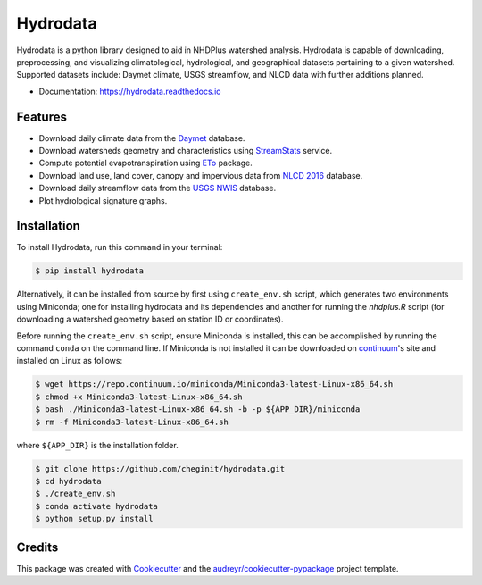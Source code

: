 Hydrodata
=========


.. image:: https://img.shields.io/pypi/v/hydrodata.svg
        :target: https://pypi.python.org/pypi/hydrodata

.. image:: https://travis-ci.com/cheginit/hydrodata.svg?branch=master
        :target: https://travis-ci.com/cheginit/hydrodata.svg?branch=master

.. image:: https://readthedocs.org/projects/hydrodata/badge/?version=latest
        :target: https://hydrodata.readthedocs.io/en/latest/?badge=latest
        :alt: Documentation Status

.. image:: https://zenodo.org/badge/237573928.svg
   :target: https://zenodo.org/badge/latestdoi/237573928

Hydrodata is a python library designed to aid in NHDPlus watershed analysis. Hydrodata is capable of downloading,
preprocessing, and visualizing climatological, hydrological, and geographical datasets pertaining to a given watershed.
Supported datasets include: Daymet climate, USGS streamflow, and NLCD data with further additions planned.

* Documentation: https://hydrodata.readthedocs.io

Features
--------

* Download daily climate data from the `Daymet <https://daymet.ornl.gov/>`__ database.
* Download watersheds geometry and characteristics using `StreamStats <https://www.usgs.gov/mission-areas/water-resources/science/streamstats-streamflow-statistics-and-spatial-analysis-tools?qt-science_center_objects=0#qt-science_center_objects>`_ service.
* Compute potential evapotranspiration using `ETo <https://eto.readthedocs.io/en/latest/>`__ package.
* Download land use, land cover, canopy and impervious data from `NLCD 2016 <https://www.mrlc.gov/>`__ database.
* Download daily streamflow data from the `USGS NWIS <https://nwis.waterdata.usgs.gov/nwis>`__ database.
* Plot hydrological signature graphs.

.. image:: https://raw.githubusercontent.com/cheginit/hydrodata/master/docs/Observed_01467087.png
        :target: https://raw.githubusercontent.com/cheginit/hydrodata/master/docs/Observed_01467087.png

.. image:: https://raw.githubusercontent.com/cheginit/hydrodata/master/docs/NLCD.png
        :target: https://raw.githubusercontent.com/cheginit/hydrodata/master/docs/NLCD.png

Installation
------------

To install Hydrodata, run this command in your terminal:

.. code-block:: console

    $ pip install hydrodata


Alternatively, it can be installed from source by first using ``create_env.sh`` script, which generates two environments
using Miniconda; one for installing hydrodata and its dependencies and another for running the `nhdplus.R` script
(for downloading a watershed geometry based on station ID or coordinates).

Before running the ``create_env.sh`` script, ensure Miniconda is installed, this can be accomplished by
running the command ``conda`` on the command line. If Miniconda is not installed it can be downloaded on
continuum_'s site and installed on Linux as follows:

.. _continuum: https://repo.anaconda.com/miniconda/

.. code-block:: console

    $ wget https://repo.continuum.io/miniconda/Miniconda3-latest-Linux-x86_64.sh
    $ chmod +x Miniconda3-latest-Linux-x86_64.sh
    $ bash ./Miniconda3-latest-Linux-x86_64.sh -b -p ${APP_DIR}/miniconda
    $ rm -f Miniconda3-latest-Linux-x86_64.sh

where ``${APP_DIR}`` is the installation folder.

.. code-block:: console

    $ git clone https://github.com/cheginit/hydrodata.git
    $ cd hydrodata
    $ ./create_env.sh
    $ conda activate hydrodata
    $ python setup.py install


Credits
-------

This package was created with Cookiecutter_ and the `audreyr/cookiecutter-pypackage`_ project template.

.. _Cookiecutter: https://github.com/audreyr/cookiecutter
.. _`audreyr/cookiecutter-pypackage`: https://github.com/audreyr/cookiecutter-pypackage
